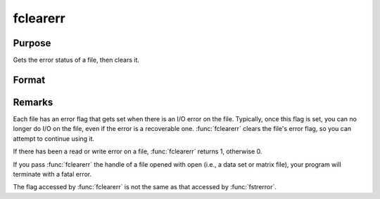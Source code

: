 
fclearerr
==============================================

Purpose
----------------

Gets the error status of a file, then clears it.

Format
----------------
.. function:: fclearerr(f)

    :param f: file handle of a file opened with fopen.
    :type f: scalar

    :returns: err (*scalar*), error status.

Remarks
-------

Each file has an error flag that gets set when there is an I/O error on
the file. Typically, once this flag is set, you can no longer do I/O on
the file, even if the error is a recoverable one. :func:`fclearerr` clears the
file's error flag, so you can attempt to continue using it.

If there has been a read or write error on a file, :func:`fclearerr` returns 1,
otherwise 0.

If you pass :func:`fclearerr` the handle of a file opened with open (i.e., a
data set or matrix file), your program will terminate with a fatal
error.

The flag accessed by :func:`fclearerr` is not the same as that accessed by
:func:`fstrerror`.

